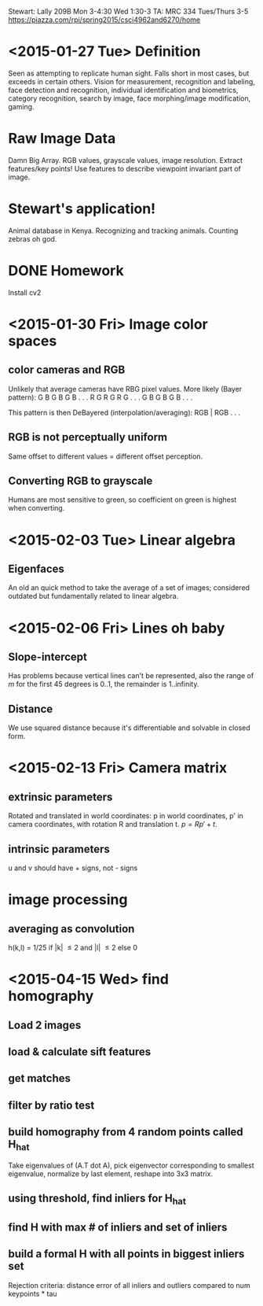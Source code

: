 Stewart: Lally 209B Mon 3-4:30 Wed 1:30-3
TA: MRC 334 Tues/Thurs 3-5
https://piazza.com/rpi/spring2015/csci4962and6270/home

* <2015-01-27 Tue> Definition
Seen as attempting to replicate human sight.  Falls short in most
cases, but exceeds in certain others.  Vision for measurement,
recognition and labeling, face detection and recognition, individual
identification and biometrics, category recognition, search by image,
face morphing/image modification, gaming.
* Raw Image Data
Damn Big Array.  RGB values, grayscale values, image resolution.
Extract features/key points!  Use features to describe viewpoint
invariant part of image.  
* Stewart's application!
Animal database in Kenya.  Recognizing and tracking animals.  Counting
zebras oh god.
* DONE Homework
Install cv2

* <2015-01-30 Fri> Image color spaces

** color cameras and RGB
Unlikely that average cameras have RBG pixel values.  More likely
(Bayer pattern): 
G B G B G B . . .  
R G R G R G . . .  
G B G B G B . . .

This pattern is then DeBayered (interpolation/averaging):
RGB | RGB . . .

** RGB is not perceptually uniform
Same offset to different values = different offset perception. 

** Converting RGB to grayscale
Humans are most sensitive to green, so coefficient on green is 
highest when converting.

* <2015-02-03 Tue> Linear algebra
** Eigenfaces
An old an quick method to take the average of a set of images; 
considered outdated but fundamentally related to linear algebra.
* <2015-02-06 Fri> Lines oh baby
** Slope-intercept 
Has problems because vertical lines can't be represented, also the 
range of $m$ for the first 45 degrees is 0..1, the remainder is 
1..infinity.
** Distance
We use squared distance because it's differentiable and solvable 
in closed form.
* <2015-02-13 Fri> Camera matrix
** extrinsic parameters
Rotated and translated in world coordinates: p in world coordinates, 
p' in camera coordinates, with rotation R and translation t.  
$p = Rp' + t$.  
** intrinsic parameters
u and v should have + signs, not - signs
* image processing
** averaging as convolution
h(k,l) = 1/25 if |k| \leq 2 and |l| \leq 2 else 0
* <2015-04-15 Wed> find homography
** Load 2 images
** load & calculate sift features
** get matches
** filter by ratio test
** build homography from 4 random points called H_hat
Take eigenvalues of (A.T dot A), pick eigenvector corresponding to smallest
eigenvalue, normalize by last element, reshape into 3x3 matrix.
** using threshold, find inliers for H_hat
** find H with max # of inliers and set of inliers
** build a formal H with all points in biggest inliers set
Rejection criteria: distance error of all inliers and outliers compared to 
num keypoints * tau
